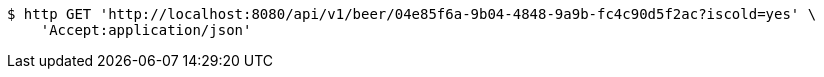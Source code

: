 [source,bash]
----
$ http GET 'http://localhost:8080/api/v1/beer/04e85f6a-9b04-4848-9a9b-fc4c90d5f2ac?iscold=yes' \
    'Accept:application/json'
----